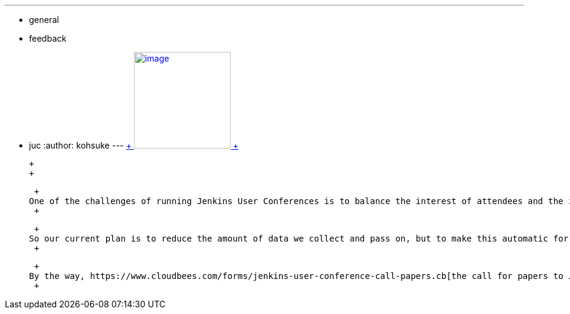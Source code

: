 ---
:layout: post
:title: Planned changes in Jenkins User Conference contact information collection
:nodeid: 493
:created: 1404947453
:tags:
  - general
  - feedback
  - juc
:author: kohsuke
---
https://en.wikipedia.org/wiki/Nineteen_Eighty-Four[ +
image:https://upload.wikimedia.org/wikipedia/commons/thumb/2/26/Ingsoc_logo_from_1984.svg/330px-Ingsoc_logo_from_1984.svg.png[image,width=160,height=160] +
]

 +
 +

 +
One of the challenges of running Jenkins User Conferences is to balance the interest of attendees and the interest of sponsors. Sponsors would like to know more about attendees, but attendees are often weary of getting contacted. Our past few JUCs have been run by making it opt-in to have the contact information passed to sponsors, but the ratio of people who opt-in is too low. So we started thinking about adjusting this. +
 +

 +
So our current plan is to reduce the amount of data we collect and pass on, but to make this automatic for every attendee. Specifically, we'd limit the data only to name, company, e-mail, and city/state/country you are from. But no phone number, no street address, etc. We discussed this in http://meetings.jenkins-ci.org/jenkins/2014/jenkins.2014-07-09-18.02.html[the last project meeting], and people generally seem to think this is reasonable. That said, this is a sensitive issue, so we wanted more people to be aware. +
 +

 +
By the way, https://www.cloudbees.com/forms/jenkins-user-conference-call-papers.cb[the call for papers to JUC Bay Area] is about to close in a few days. If you are interested in giving a talk (and that's often the best way to get feedback and take credit on your work), please make sure to submit it this week. +
 +
